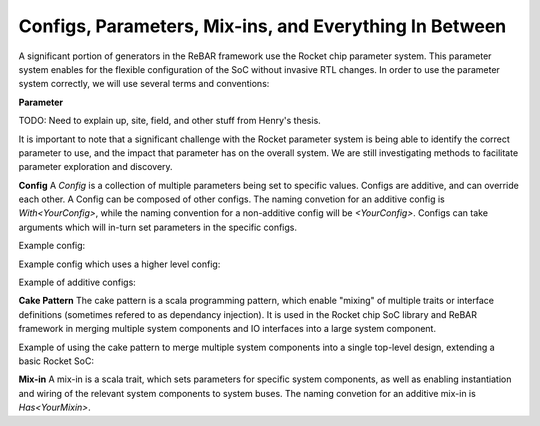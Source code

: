 Configs, Parameters, Mix-ins, and Everything In Between
========================================================

A significant portion of  generators in the ReBAR framework use the Rocket chip parameter system.
This parameter system enables for the flexible configuration of the SoC without invasive RTL changes.
In order to use the parameter system correctly, we will use several terms and conventions:

**Parameter**

TODO: Need to explain up, site, field, and other stuff from Henry's thesis.

It is important to note that a significant challenge with the Rocket parameter system is being able to identify the correct parameter to use, and the impact that parameter has on the overall system. We are still investigating methods to facilitate parameter exploration and discovery.


**Config**
A *Config* is a collection of multiple parameters being set to specific values.
Configs are additive, and can override each other.
A Config can be composed of other configs.  
The naming convetion for an additive config is `With<YourConfig>`, while the naming convention for a non-additive config will be `<YourConfig>`.
Configs can take arguments which will in-turn set parameters in the specific configs.

Example config:

..
  class WithMyAcceleratorParams extends Config((site, here, up) => {
    case MyAcceleratorKey =>
      MyAcceleratorConfig(
        Rows = 2,
        rowBits = 64,
        Columns = 16,
        hartId = 1,
        some_length = 256,
      )
  })

Example config which uses a higher level config:

..
  class WithMyMoreComplexAcceleratorConfig extends Config((site, here, up) => {
    case MyAcceleratorKey =>
      MyAcceleratorConfig(
        Rows = 2,
        rowBits = site(SystemBusKey).beatBits,
        hartId = up(RocketTilesKey, site).length,
      )
  })

Example of additive configs:

..
  class SomeAdditiveConfig extends Config(
    new WithMyMoreComplexAcceleratorConfig ++
    new WithMyAcceleratorParams ++
    new DefaultExampleConfig
  )


**Cake Pattern**
The cake pattern is a scala programming pattern, which enable "mixing" of multiple traits or interface definitions (sometimes refered to as dependancy injection). It is used in the Rocket chip SoC library and ReBAR framework in merging multiple system components and IO interfaces into a large system component.

Example of using the cake pattern to merge multiple system components into a single top-level design, extending a basic Rocket SoC:

..
  class MySoC(implicit p: Parameters) extends RocketSubsystem
    with CanHaveMisalignedMasterAXI4MemPort
    with HasPeripheryBootROM
    with HasNoDebug
    with HasPeripherySerial
    with HasPeripheryUART
    with HasPeripheryIceNIC
  {
     //Additional top-level specific instantiations or wiring
  }


**Mix-in**
A mix-in is a scala trait, which sets parameters for specific system components, as well as enabling instantiation and wiring of the relevant system components to system buses. 
The naming convetion for an additive mix-in is `Has<YourMixin>`.

